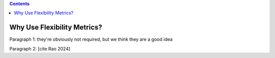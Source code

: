 .. contents::

.. _whymetrics:

****************************
Why Use Flexibility Metrics?
****************************

Paragraph 1: they're obviously not required, but we think they are a good idea

Paragraph 2:  [cite Rao 2024]
